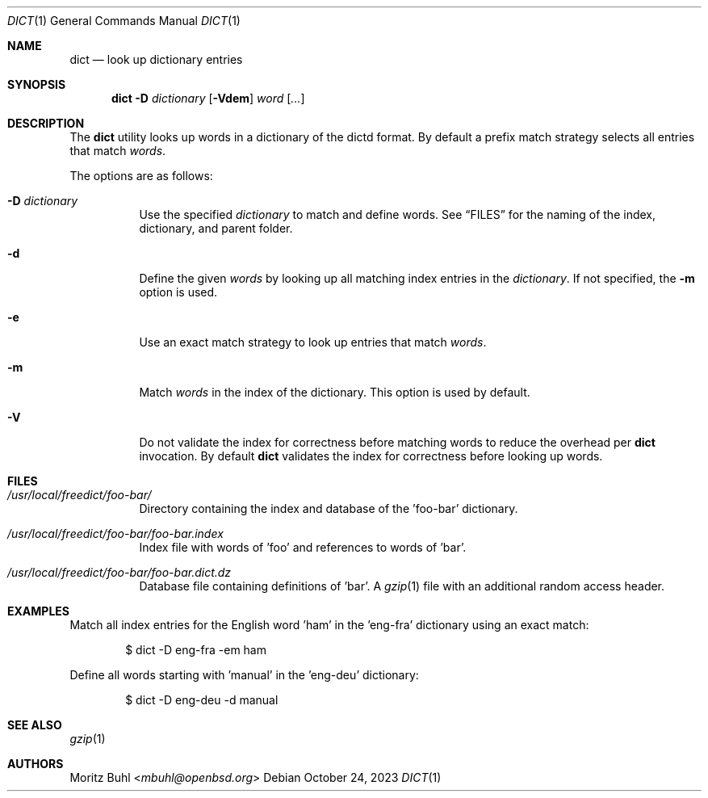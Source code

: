 .\"
.\" Copyright (c) 2023 Moritz Buhl <mbuhl@openbsd.org>
.\"
.\" Permission to use, copy, modify, and distribute this software for any
.\" purpose with or without fee is hereby granted, provided that the above
.\" copyright notice and this permission notice appear in all copies.
.\"
.\" THE SOFTWARE IS PROVIDED "AS IS" AND THE AUTHOR DISCLAIMS ALL WARRANTIES
.\" WITH REGARD TO THIS SOFTWARE INCLUDING ALL IMPLIED WARRANTIES OF
.\" MERCHANTABILITY AND FITNESS. IN NO EVENT SHALL THE AUTHOR BE LIABLE FOR
.\" ANY SPECIAL, DIRECT, INDIRECT, OR CONSEQUENTIAL DAMAGES OR ANY DAMAGES
.\" WHATSOEVER RESULTING FROM LOSS OF MIND, USE, DATA OR PROFITS, WHETHER
.\" IN AN ACTION OF CONTRACT, NEGLIGENCE OR OTHER TORTIOUS ACTION, ARISING
.\" OUT OF OR IN CONNECTION WITH THE USE OR PERFORMANCE OF THIS SOFTWARE.
.\"
.Dd $Mdocdate: October 24 2023 $
.Dt DICT 1
.Os
.Sh NAME
.Nm dict
.Nd look up dictionary entries
.Sh SYNOPSIS
.Nm dict
.Fl D Ar dictionary
.Op Fl Vdem
.Ar word Op Ar ...
.Sh DESCRIPTION
The
.Nm
utility looks up words in a dictionary of the dictd format.
By default a prefix match strategy selects all entries that match
.Ar words .
.Pp
The options are as follows:
.Bl -tag -width Ds
.It Fl D Ar dictionary
Use the specified
.Ar dictionary
to match and define words.
See
.Sx FILES
for the naming of the index, dictionary, and parent folder.
.It Fl d
Define the given
.Ar words
by looking up all matching index entries in the
.Ar dictionary .
If not specified, the
.Fl m
option is used.
.It Fl e
Use an exact match strategy to look up entries that match
.Ar words .
.It Fl m
Match
.Ar words
in the index of the dictionary.
This option is used by default.
.It Fl V
Do not validate the index for correctness before matching words to
reduce the overhead per
.Nm
invocation.
By default
.Nm
validates the index for correctness before looking up words.
.El
.Sh FILES
.Bl -tag -width Ds
.It Pa /usr/local/freedict/foo-bar/
Directory containing the index and database of the 'foo-bar'
dictionary.
.It Pa /usr/local/freedict/foo-bar/foo-bar.index
Index file with words of 'foo' and references to words of 'bar'.
.It Pa /usr/local/freedict/foo-bar/foo-bar.dict.dz
Database file containing definitions of 'bar'.
A
.Xr gzip 1
file with an additional random access header.
.El
.Sh EXAMPLES
Match all index entries for the English word 'ham' in the 'eng-fra'
dictionary using an exact match:
.Bd -literal -offset indent
$ dict -D eng-fra -em ham
.Ed
.Pp
Define all words starting with 'manual' in the 'eng-deu' dictionary:
.Bd -literal -offset indent
$ dict -D eng-deu -d manual
.Ed
.Sh SEE ALSO
.Xr gzip 1
.Sh AUTHORS
.An Moritz Buhl Aq Mt mbuhl@openbsd.org
